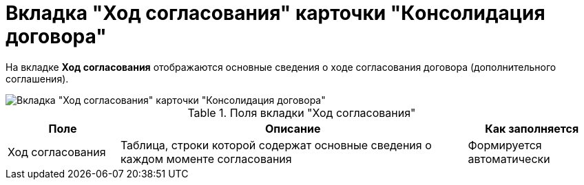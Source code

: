 = Вкладка "Ход согласования" карточки "Кoнсолидация договора"

На вкладке *Ход согласования* отображаются основные сведения о ходе согласования договора (дополнительного соглашения).

image::ACard_consolid_app.png[Вкладка "Ход согласования" карточки "Консолидация договора"]

.Поля вкладки "Ход согласования"
[cols="19%,59%,22%",options="header"]
|===
|Поле |Описание |Как заполняется
|Ход согласования |Таблица, строки которой содержат основные сведения о каждом моменте согласования |Формируется автоматически
|===
